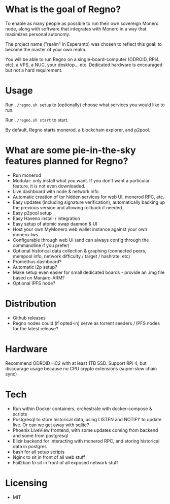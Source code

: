 * What is the goal of Regno?
To enable as many people as possible to run their own sovereign Monero node, along with software that integrates with Monero in a way that maximizes personal autonomy.

The project name ("realm" in Esperanto) was chosen to reflect this goal: to become the master of your own realm.

You will be able to run Regno on a single-board-computer (ODROID, RPi4, etc), a VPS, a NUC, your desktop... etc. Dedicated hardware is encouraged but not a hard requirement.

* Usage
Run =./regno.sh setup= to (optionally) choose what services you would like to run.

Run =./regno.sh start= to start.

By default, Regno starts monerod, a blockchain explorer, and p2pool.

* What are some pie-in-the-sky features planned for Regno?
- Run monerod
- Modular: only install what you want. If you don't want a particular feature, it is not even downloaded.
- Live dashboard with node & network info
- Automatic creation of tor hidden services for web UI, monerod RPC, etc.
- Easy updates (including signature verification), automatically backing up the previous version and allowing rollback if needed.
- Easy p2pool setup
- Easy Haveno install / integration
- Easy setup of atomic swap daemon & UI
- Host your own MyMonero web wallet instance against your own monero-lws
- Configurable through web UI (and can always config through the commandline if you prefer)
- Optional historical data collection & graphing (connected peers, mempool info, network difficulty / target / hashrate, etc)
- Promethus dashboard?
- Automatic i2p setup?
- Make setup even easier for small dedicated boards - provide an .img file based on Manjaro-ARM?
- Optional IPFS node?

* Distribution
- Github releases
- Regno nodes could (if opted-in) serve as torrent seeders / IPFS nodes for the latest release?

* Hardware
Recommend ODROID HC2 with at least 1TB SSD. Support RPi 4, but discourage usage because no CPU crypto extensions (super-slow chain sync)

* Tech
- Run within Docker containers, orchestrate with docker-compose & scripts
- Postgresql to store historical data, using LISTEN and NOTIFY to update live. Or can we get away with sqlite?
- Phoenix LiveView frontend, with some updates coming from backend and some from postgresql
- Elixir backend for interacting with monerod RPC, and storing historical data in postgres
- bash for all setup scripts
- Nginx to sit in front of all web stuff
- Fail2ban to sit in front of all exposed network stuff

* Licensing
- MIT
